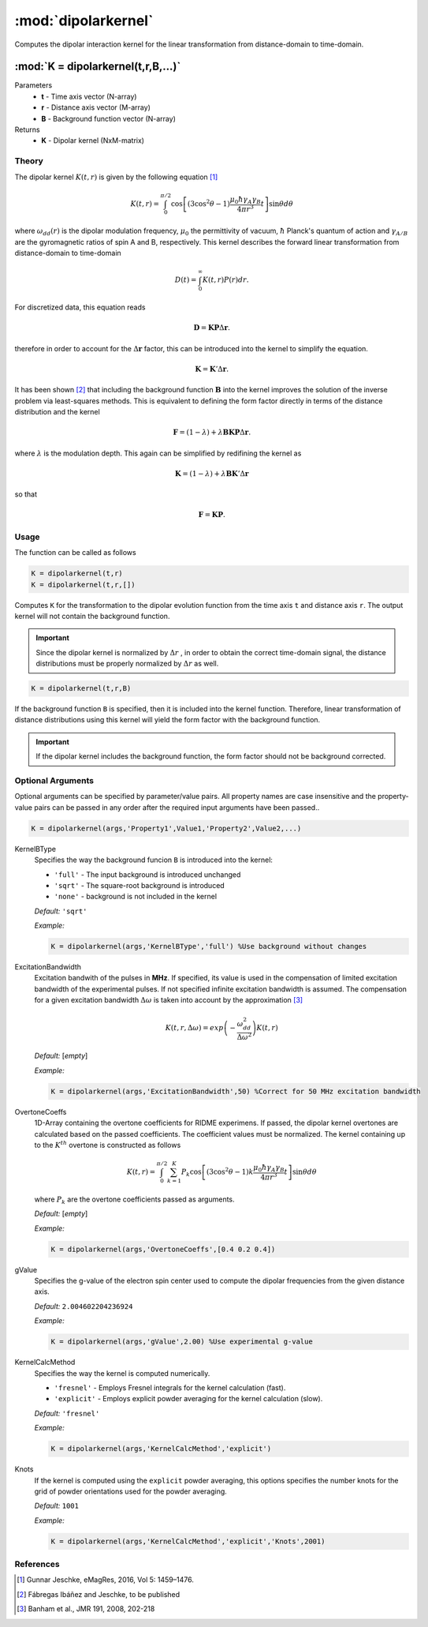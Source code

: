 .. highlight:: matlab
.. _dipolarkernel:

*********************
:mod:`dipolarkernel`
*********************

Computes the dipolar interaction kernel for the linear transformation from distance-domain to time-domain.

"""""""""""""""""""""""""""""""""""""""""""""""""""""""""""""""""""""""
:mod:`K = dipolarkernel(t,r,B,...)`
"""""""""""""""""""""""""""""""""""""""""""""""""""""""""""""""""""""""
Parameters
    *   **t** - Time axis vector (N-array)
    *   **r** -  Distance axis vector (M-array)
    *   **B** -  Background function vector (N-array)
Returns
    *  **K** - Dipolar kernel (NxM-matrix)

Theory
=========================================
The dipolar kernel
:math:`K(t,r)`
is given by the following equation [1]_

.. math:: K(t,r)  =  \int_{0}^{\pi/2}\cos\left[(3\cos^2\theta -1)\frac{\mu_0\hbar\gamma_A\gamma_B}{4\pi r^3}t\right]\sin\theta d\theta

where
:math:`\omega_{dd}(r)`
is the dipolar modulation frequency,
:math:`\mu_0`
the permittivity of vacuum,
:math:`\hbar`
Planck's quantum of action and
:math:`\gamma_{A/B}`
are the gyromagnetic ratios of spin A and B, respectively.
This kernel describes the forward linear transformation from distance-domain to time-domain

.. math:: D(t) = \int_{0}^{\infty}K(t,r)P(r)dr.

For discretized data, this equation reads

.. math:: \mathbf{D} = \mathbf{K}\mathbf{P}\Delta\mathbf{r}.

therefore in order to account for the
:math:`\Delta\mathbf{r}`
factor, this can be introduced into the kernel to simplify the equation.

.. math:: \mathbf{K} = \mathbf{K}'\Delta\mathbf{r}.

It has been shown [2]_ that including the background function :math:`\mathbf{B}` into the kernel improves the solution of the inverse problem via least-squares methods. This is equivalent to defining the form factor directly in terms of the distance distribution and the kernel

.. math:: \mathbf{F} = (1-\lambda)  +  \lambda\mathbf{B}\mathbf{K}\mathbf{P}\Delta\mathbf{r}.

where :math:`\lambda` is the modulation depth. This again can be simplified by redifining the kernel as

.. math:: \mathbf{K} = (1-\lambda)  +  \lambda\mathbf{B}\mathbf{K}'\Delta\mathbf{r}

so that

.. math:: \mathbf{F} = \mathbf{K}\mathbf{P}.



Usage
=========================================
The function can be called as follows

.. code-block:: matlab

   K = dipolarkernel(t,r)
   K = dipolarkernel(t,r,[])

Computes ``K`` for the transformation to the dipolar evolution function from the time axis ``t`` and distance axis ``r``. The output kernel will not contain the background function.

.. Important:: Since  the dipolar kernel is normalized by
    :math:`\Delta r`
    , in order to obtain the correct time-domain signal, the distance distributions must be properly normalized by
    :math:`\Delta r`
    as well.

.. code-block:: matlab

    K = dipolarkernel(t,r,B)

If the background function ``B`` is specified, then it is included into the kernel function. Therefore, linear transformation of distance distributions using this kernel will yield the form factor with the background function.

.. Important:: If the dipolar kernel includes the background function, the form factor should not be background corrected.


Optional Arguments
=========================================
Optional arguments can be specified by parameter/value pairs. All property names are case insensitive and the property-value pairs can be passed in any order after the required input arguments have been passed..

.. code-block:: matlab

    K = dipolarkernel(args,'Property1',Value1,'Property2',Value2,...)

.. centered:: **Property Names & Descriptions**

KernelBType
    Specifies the way the background funcion ``B`` is introduced into the kernel:

    *   ``'full'`` - The input background is introduced unchanged

    *   ``'sqrt'`` - The square-root background is introduced

    *   ``'none'`` - background is not included in the kernel

    *Default:* ``'sqrt'``

    *Example:*

    .. code-block:: matlab

        K = dipolarkernel(args,'KernelBType','full') %Use background without changes

ExcitationBandwidth
    Excitation bandwith of the pulses in **MHz**. If specified, its value is used in the compensation of limited excitation bandwidth of the experimental pulses. If not specified infinite excitation bandwidth is assumed. The compensation for a given excitation bandwidth :math:`\Delta\omega` is taken into account by the approximation [3]_

    .. math:: K(t,r,\Delta\omega)  = exp\left(-\frac{\omega_{dd}^2}{\Delta\omega^2}\right)K(t,r)

    *Default:* [*empty*]

    *Example:*

    .. code-block:: matlab

        K = dipolarkernel(args,'ExcitationBandwidth',50) %Correct for 50 MHz excitation bandwidth

OvertoneCoeffs
    1D-Array containing the overtone coefficients for RIDME experimens. If passed, the dipolar kernel overtones are calculated based on the passed coefficients. The coefficient values must be normalized. The kernel containing up to the :math:`K^{th}` overtone is constructed as follows

    .. math:: K(t,r)  = \int_{0}^{\pi/2}\sum_{k=1}^K P_k\cos\left[(3\cos^2\theta -1)k\frac{\mu_0\hbar\gamma_A\gamma_B}{4\pi r^3}t\right]\sin\theta d\theta

    where :math:`P_k` are the overtone coefficients passed as arguments.

    *Default:* [*empty*]

    *Example:*

    .. code-block:: matlab

        K = dipolarkernel(args,'OvertoneCoeffs',[0.4 0.2 0.4])

gValue
    Specifies the g-value of the electron spin center used to compute the dipolar frequencies from the given distance axis.

    *Default:* ``2.004602204236924``

    *Example:*

    .. code-block:: matlab

        K = dipolarkernel(args,'gValue',2.00) %Use experimental g-value

KernelCalcMethod
    Specifies the way the kernel is computed numerically.


    *   ``'fresnel'`` - Employs Fresnel integrals for the kernel calculation (fast).

    *   ``'explicit'`` - Employs explicit powder averaging for the kernel calculation (slow).

    *Default:* ``'fresnel'``

    *Example:*

    .. code-block:: matlab

        K = dipolarkernel(args,'KernelCalcMethod','explicit')

Knots
    If the kernel is computed using the ``explicit`` powder averaging, this options specifies the number knots for the grid of powder orientations used for the powder averaging.

    *Default:* ``1001``

    *Example:*

    .. code-block:: matlab

        K = dipolarkernel(args,'KernelCalcMethod','explicit','Knots',2001)


References
=========================================

.. [1] Gunnar Jeschke, eMagRes, 2016, Vol 5: 1459–1476.
.. [2] Fábregas Ibáñez and Jeschke, to be published
.. [3] Banham et al., JMR 191, 2008, 202-218
